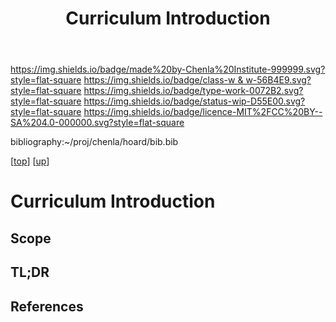 #   -*- mode: org; fill-column: 60 -*-

#+TITLE: Curriculum Introduction
#+STARTUP: showall
#+TOC: headlines 4
#+PROPERTY: filename

[[https://img.shields.io/badge/made%20by-Chenla%20Institute-999999.svg?style=flat-square]] 
[[https://img.shields.io/badge/class-w & w-56B4E9.svg?style=flat-square]]
[[https://img.shields.io/badge/type-work-0072B2.svg?style=flat-square]]
[[https://img.shields.io/badge/status-wip-D55E00.svg?style=flat-square]]
[[https://img.shields.io/badge/licence-MIT%2FCC%20BY--SA%204.0-000000.svg?style=flat-square]]

bibliography:~/proj/chenla/hoard/bib.bib

[[[../../index.org][top]]] [[[../index.org][up]]]

* Curriculum Introduction
:PROPERTIES:
:CUSTOM_ID:
:Name:     /home/deerpig/proj/chenla/warp/11/05/intro.org
:Created:  2018-05-05T18:58@Prek Leap (11.642600N-104.919210W)
:ID:       6f188d11-04d5-4bc2-a1ce-b1d8a09ec510
:VER:      578793570.435383665
:GEO:      48P-491193-1287029-15
:BXID:     proj:LDJ6-1610
:Class:    primer
:Type:     work
:Status:   wip
:Licence:  MIT/CC BY-SA 4.0
:END:

** Scope
** TL;DR
** References




